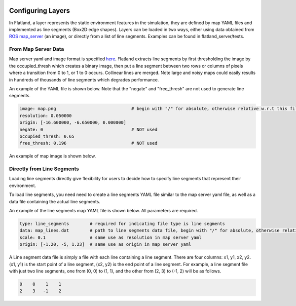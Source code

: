 .. image:: ../_static/flatland_logo2.png
    :width: 250px
    :align: right
    :target: ../_static/flatland_logo2.png

Configuring Layers
==================
In Flatland, a layer represents the static environment features in the simulation,
they are defined by map YAML files and implemented as line segments (Box2D 
edge shapes). Layers can be loaded in two ways, either using data obtained from 
`ROS map_server <http://wiki.ros.org/map_server>`_ (an image), or directly from
a list of line segments. Examples can be found in flatland_server/tests.

From Map Server Data
--------------------
Map server yaml and image format is specified `here <http://wiki.ros.org/map_server#YAML_format>`_.
Flatland extracts line segments by first thresholding the image by the occupied_thresh
which creates a binary image, then put a line segment between two rows or columns of 
pixels where a transition from 0 to 1, or 1 to 0 occurs. Collinear lines are merged. 
Note large and noisy maps could easily results in hundreds of thousands of line segments 
which degrades performance.

An example of the YAML file is shown below. Note that the "negate" and 
"free_thresh" are not used to generate line segments. 

.. code-block:: yaml

  image: map.png                             # begin with "/" for absolute, otherwise relative w.r.t this file
  resolution: 0.050000
  origin: [-16.600000, -6.650000, 0.000000]
  negate: 0                                  # NOT used
  occupied_thresh: 0.65
  free_thresh: 0.196                         # NOT used

An example of map image is shown below.

.. image:: ../_static/conestogo_office.png
  :target: ../_static/conestogo_office.png

Directly from Line Segments
---------------------------
Loading line segments directly give flexibility for users to decide how to specify
line segments that represent their environment.

To load line segments, you need need to create a line segments YAML file similar
to the map server yaml file, as well as a data file containing the actual line
segments.

An example of the line segments map YAML file is shown below. All parameters are
required.

.. code-block:: yaml

  type: line_segments        # required for indicating file type is line segments
  data: map_lines.dat        # path to line segments data file, begin with "/" for absolute, otherwise relative w.r.t this file
  scale: 0.1                 # same use as resolution in map server yaml
  origin: [-1.20, -5, 1.23]  # same use as origin in map server yaml

A Line segment data file is simply a file with each line containing a line
segment. There are four columns: x1, y1, x2, y2. (x1, y1) is the start point
of a line segment, (x2, y2) is the end point of a line segment. For example,
a line segment file with just two line segments, one from (0, 0) to (1, 1), and 
the other from (2, 3) to (-1, 2) will be as follows.

.. code-block:: text

  0    0    1    1
  2    3   -1    2
